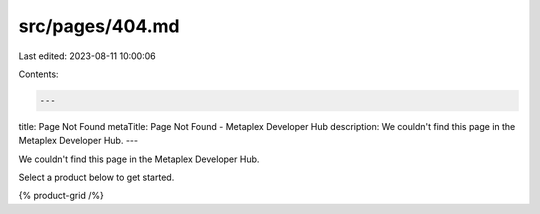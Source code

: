 src/pages/404.md
================

Last edited: 2023-08-11 10:00:06

Contents:

.. code-block:: md

    ---
title: Page Not Found
metaTitle: Page Not Found - Metaplex Developer Hub
description: We couldn't find this page in the Metaplex Developer Hub.
---

We couldn't find this page in the Metaplex Developer Hub.

Select a product below to get started.

{% product-grid /%}


